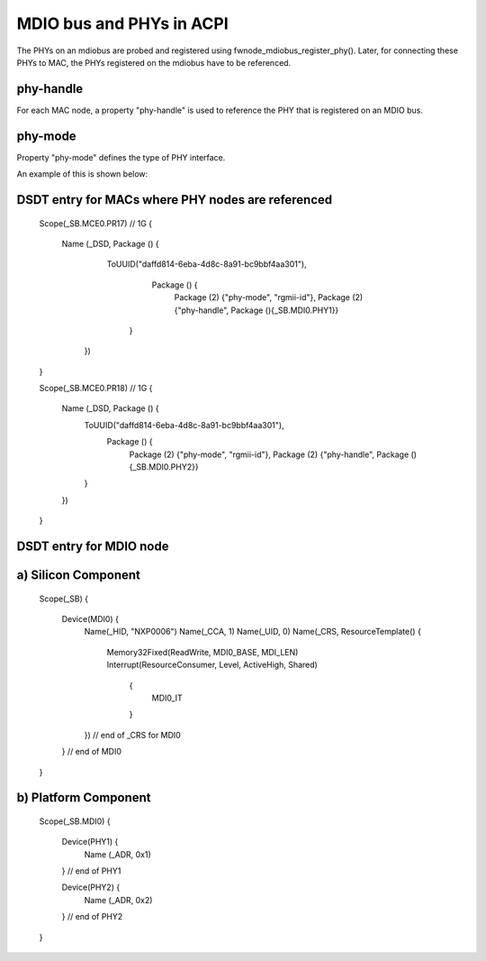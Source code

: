 .. SPDX-License-Identifier: GPL-2.0

=========================
MDIO bus and PHYs in ACPI
=========================

The PHYs on an mdiobus are probed and registered using
fwnode_mdiobus_register_phy().
Later, for connecting these PHYs to MAC, the PHYs registered on the
mdiobus have to be referenced.

phy-handle
-----------
For each MAC node, a property "phy-handle" is used to reference the
PHY that is registered on an MDIO bus.

phy-mode
--------
Property "phy-mode" defines the type of PHY interface.

An example of this is shown below::

DSDT entry for MACs where PHY nodes are referenced
--------------------------------------------------
	Scope(\_SB.MCE0.PR17) // 1G
	{
	  Name (_DSD, Package () {
	     ToUUID("daffd814-6eba-4d8c-8a91-bc9bbf4aa301"),
		 Package () {
		     Package (2) {"phy-mode", "rgmii-id"},
		     Package (2) {"phy-handle", Package (){\_SB.MDI0.PHY1}}
	      }
	   })
	}

	Scope(\_SB.MCE0.PR18) // 1G
	{
	  Name (_DSD, Package () {
	    ToUUID("daffd814-6eba-4d8c-8a91-bc9bbf4aa301"),
		Package () {
		    Package (2) {"phy-mode", "rgmii-id"},
		    Package (2) {"phy-handle", Package (){\_SB.MDI0.PHY2}}
	    }
	  })
	}

DSDT entry for MDIO node
------------------------
a) Silicon Component
--------------------
	Scope(_SB)
	{
	  Device(MDI0) {
	    Name(_HID, "NXP0006")
	    Name(_CCA, 1)
	    Name(_UID, 0)
	    Name(_CRS, ResourceTemplate() {
	      Memory32Fixed(ReadWrite, MDI0_BASE, MDI_LEN)
	      Interrupt(ResourceConsumer, Level, ActiveHigh, Shared)
	       {
		 MDI0_IT
	       }
	    }) // end of _CRS for MDI0
	  } // end of MDI0
	}

b) Platform Component
---------------------
	Scope(\_SB.MDI0)
	{
	  Device(PHY1) {
	    Name (_ADR, 0x1)
	  } // end of PHY1

	  Device(PHY2) {
	    Name (_ADR, 0x2)
	  } // end of PHY2
	}
